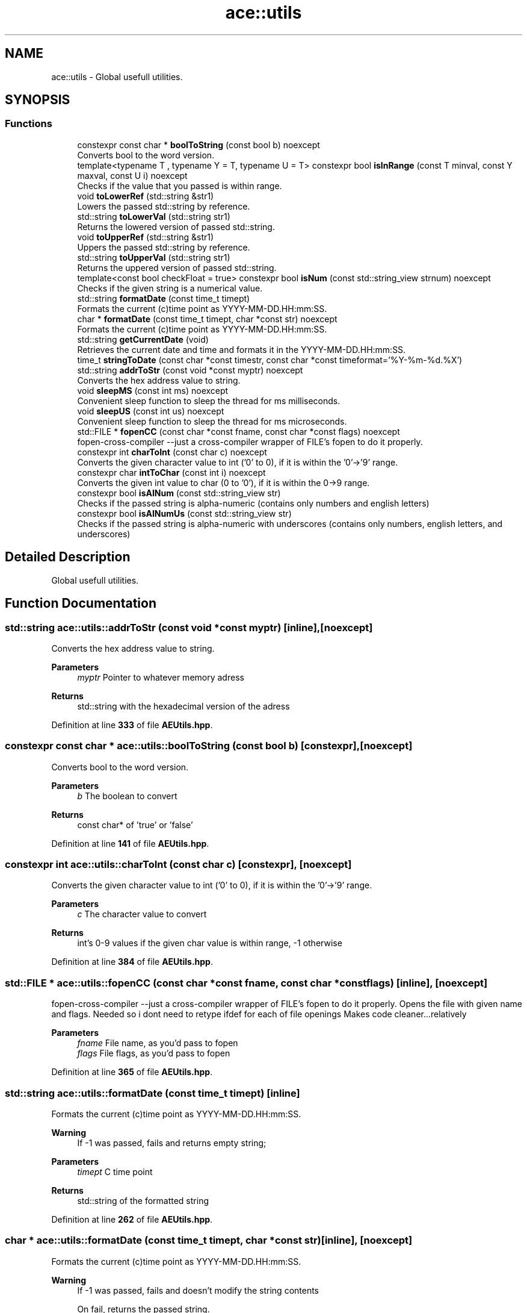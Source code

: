 .TH "ace::utils" 3 "Thu Feb 29 2024 20:45:23" "Version v0.0.8.5a" "ArtyK's Console Engine" \" -*- nroff -*-
.ad l
.nh
.SH NAME
ace::utils \- Global usefull utilities\&.  

.SH SYNOPSIS
.br
.PP
.SS "Functions"

.in +1c
.ti -1c
.RI "constexpr const char * \fBboolToString\fP (const bool b) noexcept"
.br
.RI "Converts bool to the word version\&. "
.ti -1c
.RI "template<typename T , typename Y  = T, typename U  = T> constexpr bool \fBisInRange\fP (const T minval, const Y maxval, const U i) noexcept"
.br
.RI "Checks if the value that you passed is within range\&. "
.ti -1c
.RI "void \fBtoLowerRef\fP (std::string &str1)"
.br
.RI "Lowers the passed std::string by reference\&. "
.ti -1c
.RI "std::string \fBtoLowerVal\fP (std::string str1)"
.br
.RI "Returns the lowered version of passed std::string\&. "
.ti -1c
.RI "void \fBtoUpperRef\fP (std::string &str1)"
.br
.RI "Uppers the passed std::string by reference\&. "
.ti -1c
.RI "std::string \fBtoUpperVal\fP (std::string str1)"
.br
.RI "Returns the uppered version of passed std::string\&. "
.ti -1c
.RI "template<const bool checkFloat = true> constexpr bool \fBisNum\fP (const std::string_view strnum) noexcept"
.br
.RI "Checks if the given string is a numerical value\&. "
.ti -1c
.RI "std::string \fBformatDate\fP (const time_t timept)"
.br
.RI "Formats the current (c)time point as YYYY-MM-DD\&.HH:mm:SS\&. "
.ti -1c
.RI "char * \fBformatDate\fP (const time_t timept, char *const str) noexcept"
.br
.RI "Formats the current (c)time point as YYYY-MM-DD\&.HH:mm:SS\&. "
.ti -1c
.RI "std::string \fBgetCurrentDate\fP (void)"
.br
.RI "Retrieves the current date and time and formats it in the YYYY-MM-DD\&.HH:mm:SS\&. "
.ti -1c
.RI "time_t \fBstringToDate\fP (const char *const timestr, const char *const timeformat='%Y\-%m\-%d\&.%X')"
.br
.ti -1c
.RI "std::string \fBaddrToStr\fP (const void *const myptr) noexcept"
.br
.RI "Converts the hex address value to string\&. "
.ti -1c
.RI "void \fBsleepMS\fP (const int ms) noexcept"
.br
.RI "Convenient sleep function to sleep the thread for ms milliseconds\&. "
.ti -1c
.RI "void \fBsleepUS\fP (const int us) noexcept"
.br
.RI "Convenient sleep function to sleep the thread for ms microseconds\&. "
.ti -1c
.RI "std::FILE * \fBfopenCC\fP (const char *const fname, const char *const flags) noexcept"
.br
.RI "fopen-cross-compiler --just a cross-compiler wrapper of FILE's fopen to do it properly\&. "
.ti -1c
.RI "constexpr int \fBcharToInt\fP (const char c) noexcept"
.br
.RI "Converts the given character value to int ('0' to 0), if it is within the '0'->'9' range\&. "
.ti -1c
.RI "constexpr char \fBintToChar\fP (const int i) noexcept"
.br
.RI "Converts the given int value to char (0 to '0'), if it is within the 0->9 range\&. "
.ti -1c
.RI "constexpr bool \fBisAlNum\fP (const std::string_view str)"
.br
.RI "Checks if the passed string is alpha-numeric (contains only numbers and english letters) "
.ti -1c
.RI "constexpr bool \fBisAlNumUs\fP (const std::string_view str)"
.br
.RI "Checks if the passed string is alpha-numeric with underscores (contains only numbers, english letters, and underscores) "
.in -1c
.SH "Detailed Description"
.PP 
Global usefull utilities\&. 
.SH "Function Documentation"
.PP 
.SS "std::string ace::utils::addrToStr (const void *const myptr)\fR [inline]\fP, \fR [noexcept]\fP"

.PP
Converts the hex address value to string\&. 
.PP
\fBParameters\fP
.RS 4
\fImyptr\fP Pointer to whatever memory adress
.RE
.PP
\fBReturns\fP
.RS 4
std::string with the hexadecimal version of the adress
.RE
.PP

.PP
Definition at line \fB333\fP of file \fBAEUtils\&.hpp\fP\&.
.SS "constexpr const char * ace::utils::boolToString (const bool b)\fR [constexpr]\fP, \fR [noexcept]\fP"

.PP
Converts bool to the word version\&. 
.PP
\fBParameters\fP
.RS 4
\fIb\fP The boolean to convert
.RE
.PP
\fBReturns\fP
.RS 4
const char* of 'true' or 'false'
.RE
.PP

.PP
Definition at line \fB141\fP of file \fBAEUtils\&.hpp\fP\&.
.SS "constexpr int ace::utils::charToInt (const char c)\fR [constexpr]\fP, \fR [noexcept]\fP"

.PP
Converts the given character value to int ('0' to 0), if it is within the '0'->'9' range\&. 
.PP
\fBParameters\fP
.RS 4
\fIc\fP The character value to convert
.RE
.PP
\fBReturns\fP
.RS 4
int's 0-9 values if the given char value is within range, -1 otherwise
.RE
.PP

.PP
Definition at line \fB384\fP of file \fBAEUtils\&.hpp\fP\&.
.SS "std::FILE * ace::utils::fopenCC (const char *const fname, const char *const flags)\fR [inline]\fP, \fR [noexcept]\fP"

.PP
fopen-cross-compiler --just a cross-compiler wrapper of FILE's fopen to do it properly\&. Opens the file with given name and flags\&. Needed so i dont need to retype ifdef for each of file openings Makes code cleaner\&.\&.\&.relatively
.PP
\fBParameters\fP
.RS 4
\fIfname\fP File name, as you'd pass to fopen
.br
\fIflags\fP File flags, as you'd pass to fopen
.RE
.PP

.PP
Definition at line \fB365\fP of file \fBAEUtils\&.hpp\fP\&.
.SS "std::string ace::utils::formatDate (const time_t timept)\fR [inline]\fP"

.PP
Formats the current (c)time point as YYYY-MM-DD\&.HH:mm:SS\&. 
.PP
\fBWarning\fP
.RS 4
If -1 was passed, fails and returns empty string;
.RE
.PP
\fBParameters\fP
.RS 4
\fItimept\fP C time point
.RE
.PP
\fBReturns\fP
.RS 4
std::string of the formatted string
.RE
.PP

.PP
Definition at line \fB262\fP of file \fBAEUtils\&.hpp\fP\&.
.SS "char * ace::utils::formatDate (const time_t timept, char *const str)\fR [inline]\fP, \fR [noexcept]\fP"

.PP
Formats the current (c)time point as YYYY-MM-DD\&.HH:mm:SS\&. 
.PP
\fBWarning\fP
.RS 4
If -1 was passed, fails and doesn't modify the string contents 
.PP
On fail, returns the passed string\&.
.RE
.PP
\fBParameters\fP
.RS 4
\fItimept\fP C time point
.br
\fIstr\fP The c-string to write the value to\&. Must be at least 20 bytes long (19 characters with 1 null terminator)
.RE
.PP
\fBReturns\fP
.RS 4
.RE
.PP

.PP
Definition at line \fB289\fP of file \fBAEUtils\&.hpp\fP\&.
.SS "std::string ace::utils::getCurrentDate (void)\fR [inline]\fP"

.PP
Retrieves the current date and time and formats it in the YYYY-MM-DD\&.HH:mm:SS\&. 
.PP
\fBReturns\fP
.RS 4
std::stringof the current date in YYYY-MM-DD\&.HH:mm:SS format
.RE
.PP

.PP
Definition at line \fB312\fP of file \fBAEUtils\&.hpp\fP\&.
.SS "constexpr char ace::utils::intToChar (const int i)\fR [constexpr]\fP, \fR [noexcept]\fP"

.PP
Converts the given int value to char (0 to '0'), if it is within the 0->9 range\&. 
.PP
\fBParameters\fP
.RS 4
\fIi\fP The integer value to convert
.RE
.PP
\fBReturns\fP
.RS 4
char's '0'->'9' values if the given char value is within range, -1 otherwise
.RE
.PP

.PP
Definition at line \fB393\fP of file \fBAEUtils\&.hpp\fP\&.
.SS "constexpr bool ace::utils::isAlNum (const std::string_view str)\fR [inline]\fP, \fR [constexpr]\fP"

.PP
Checks if the passed string is alpha-numeric (contains only numbers and english letters) 
.PP
\fBParameters\fP
.RS 4
\fIstr\fP The passed string to check
.RE
.PP
\fBReturns\fP
.RS 4
true if it is alpha-numeric, false otherwise
.RE
.PP

.PP
Definition at line \fB402\fP of file \fBAEUtils\&.hpp\fP\&.
.SS "constexpr bool ace::utils::isAlNumUs (const std::string_view str)\fR [inline]\fP, \fR [constexpr]\fP"

.PP
Checks if the passed string is alpha-numeric with underscores (contains only numbers, english letters, and underscores) 
.PP
\fBParameters\fP
.RS 4
\fIstr\fP The passed string to check
.RE
.PP
\fBReturns\fP
.RS 4
true if it is alpha-numeric with underscores, false otherwise
.RE
.PP

.PP
Definition at line \fB411\fP of file \fBAEUtils\&.hpp\fP\&.
.SS "template<typename T , typename Y  = T, typename U  = T> constexpr bool ace::utils::isInRange (const T minval, const Y maxval, const U i)\fR [constexpr]\fP, \fR [noexcept]\fP"

.PP
Checks if the value that you passed is within range\&. 
.PP
\fBNote\fP
.RS 4
The type of the values you pass to this function shall be the same
.RE
.PP
\fBTemplate Parameters\fP
.RS 4
\fIT\fP The 1st type of values to compare
.br
\fIY\fP The 2nd type of values to compare (defaults to T)
.br
\fIU\fP The 3rd type of values to compare (defaults to T)
.RE
.PP
\fBParameters\fP
.RS 4
\fIminval\fP Minimum value of the range of values
.br
\fImaxval\fP Maximum value of the range of values
.br
\fIi\fP The value to check
.RE
.PP
\fBReturns\fP
.RS 4
True if the value is in the range, false otherwise
.RE
.PP

.PP
Definition at line \fB157\fP of file \fBAEUtils\&.hpp\fP\&.
.SS "template<const bool checkFloat = true> constexpr bool ace::utils::isNum (const std::string_view strnum)\fR [constexpr]\fP, \fR [noexcept]\fP"

.PP
Checks if the given string is a numerical value\&. 
.PP
\fBTemplate Parameters\fP
.RS 4
\fIcheckFloat\fP Template flag whether to check for integer values (false) or any/float values (true)
.RE
.PP
\fBParameters\fP
.RS 4
\fIstrnum\fP String object (any, std::string, c-string, etc), 'number' to check
.RE
.PP
\fBReturns\fP
.RS 4
True if that string is indeed a number, false otherwise
.RE
.PP

.PP
Definition at line \fB205\fP of file \fBAEUtils\&.hpp\fP\&.
.SS "void ace::utils::sleepMS (const int ms)\fR [inline]\fP, \fR [noexcept]\fP"

.PP
Convenient sleep function to sleep the thread for ms milliseconds\&. 
.PP
\fBNote\fP
.RS 4
May be inaccurate in delay (as\&.\&.\&.all sleep functions are)
.RE
.PP
\fBParameters\fP
.RS 4
\fIms\fP The amount of milliseconds to sleep
.RE
.PP

.PP
Definition at line \fB344\fP of file \fBAEUtils\&.hpp\fP\&.
.SS "void ace::utils::sleepUS (const int us)\fR [inline]\fP, \fR [noexcept]\fP"

.PP
Convenient sleep function to sleep the thread for ms microseconds\&. 
.PP
\fBNote\fP
.RS 4
May be inaccurate in delay (as\&.\&.\&.all sleep functions are)
.RE
.PP
\fBParameters\fP
.RS 4
\fIus\fP The amount of microseconds to sleep
.RE
.PP

.PP
Definition at line \fB353\fP of file \fBAEUtils\&.hpp\fP\&.
.SS "time_t ace::utils::stringToDate (const char *const timestr, const char *const timeformat = \fR'%Y\-%m\-%d\&.%X'\fP)\fR [inline]\fP"

.PP
Definition at line \fB316\fP of file \fBAEUtils\&.hpp\fP\&.
.SS "void ace::utils::toLowerRef (std::string & str1)\fR [inline]\fP"

.PP
Lowers the passed std::string by reference\&. 
.PP
\fBParameters\fP
.RS 4
\fIstr1\fP The string to be lowered
.RE
.PP

.PP
Definition at line \fB165\fP of file \fBAEUtils\&.hpp\fP\&.
.SS "std::string ace::utils::toLowerVal (std::string str1)\fR [inline]\fP"

.PP
Returns the lowered version of passed std::string\&. 
.PP
\fBParameters\fP
.RS 4
\fIstr1\fP The string to be lowered
.RE
.PP
\fBReturns\fP
.RS 4
The lowered version of the string
.RE
.PP

.PP
Definition at line \fB174\fP of file \fBAEUtils\&.hpp\fP\&.
.SS "void ace::utils::toUpperRef (std::string & str1)\fR [inline]\fP"

.PP
Uppers the passed std::string by reference\&. 
.PP
\fBParameters\fP
.RS 4
\fIstr1\fP The string to be uppered
.RE
.PP

.PP
Definition at line \fB183\fP of file \fBAEUtils\&.hpp\fP\&.
.SS "std::string ace::utils::toUpperVal (std::string str1)\fR [inline]\fP"

.PP
Returns the uppered version of passed std::string\&. 
.PP
\fBParameters\fP
.RS 4
\fIstr1\fP The string to be uppered
.RE
.PP
\fBReturns\fP
.RS 4
The uppered version of the string
.RE
.PP

.PP
Definition at line \fB192\fP of file \fBAEUtils\&.hpp\fP\&.
.SH "Author"
.PP 
Generated automatically by Doxygen for ArtyK's Console Engine from the source code\&.
